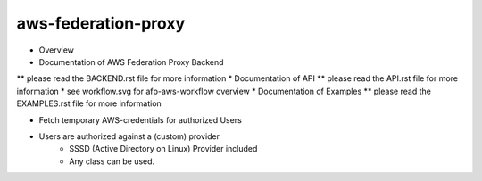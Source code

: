********************
aws-federation-proxy
********************

* Overview
* Documentation of AWS Federation Proxy Backend
** please read the BACKEND.rst file for more information
* Documentation of API
** please read the API.rst file for more information
* see workflow.svg for afp-aws-workflow overview
* Documentation of Examples
** please read the EXAMPLES.rst file for more information

* Fetch temporary AWS-credentials for authorized Users
* Users are authorized against a (custom) provider
    - SSSD (Active Directory on Linux) Provider included
    - Any class can be used.
